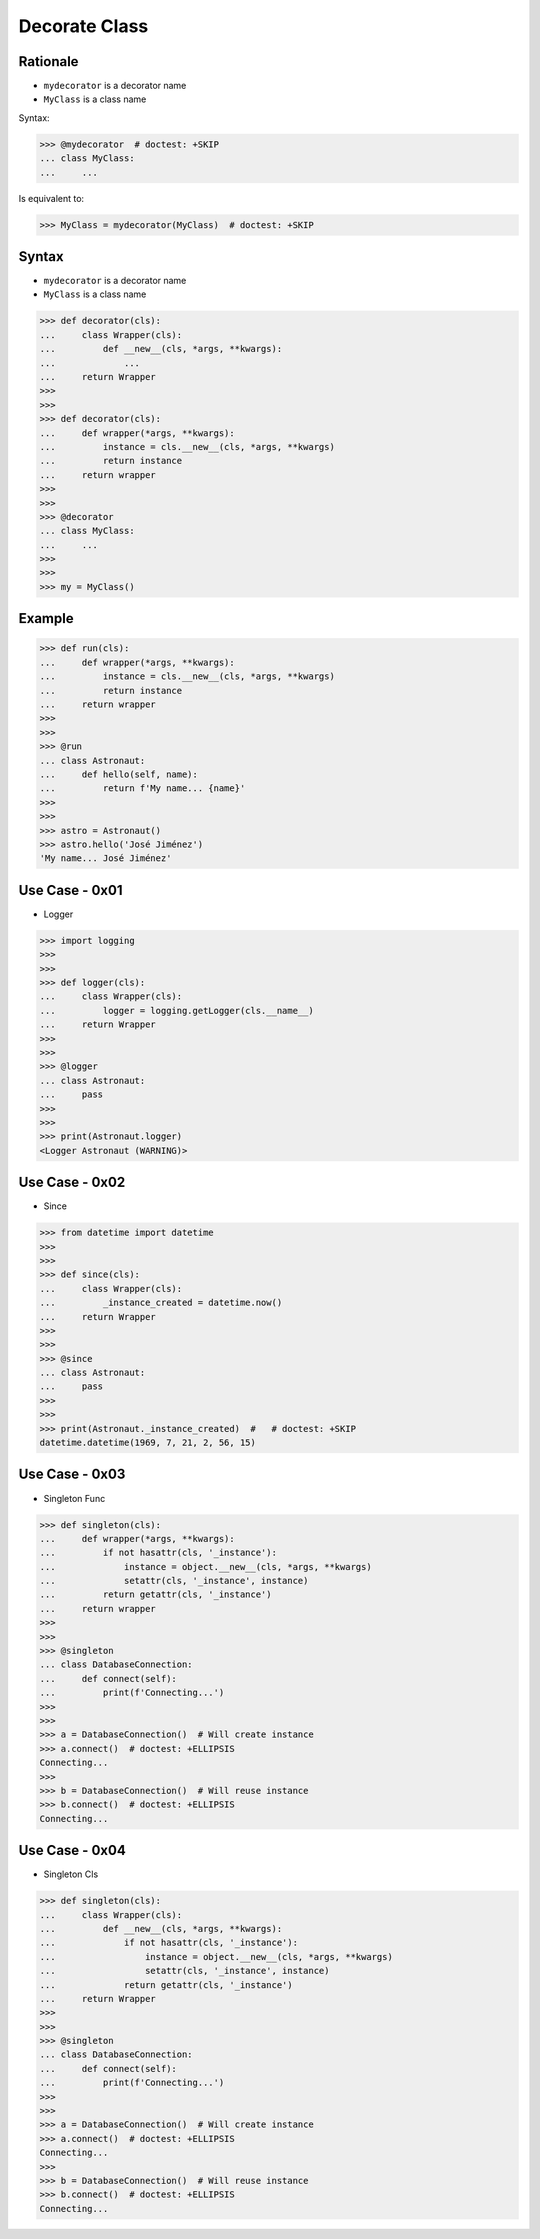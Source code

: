 Decorate Class
==============


Rationale
---------
* ``mydecorator`` is a decorator name
* ``MyClass`` is a class name

Syntax:

>>> @mydecorator  # doctest: +SKIP
... class MyClass:
...     ...

Is equivalent to:

>>> MyClass = mydecorator(MyClass)  # doctest: +SKIP


Syntax
------
* ``mydecorator`` is a decorator name
* ``MyClass`` is a class name

>>> def decorator(cls):
...     class Wrapper(cls):
...         def __new__(cls, *args, **kwargs):
...             ...
...     return Wrapper
>>>
>>>
>>> def decorator(cls):
...     def wrapper(*args, **kwargs):
...         instance = cls.__new__(cls, *args, **kwargs)
...         return instance
...     return wrapper
>>>
>>>
>>> @decorator
... class MyClass:
...     ...
>>>
>>>
>>> my = MyClass()


Example
-------
>>> def run(cls):
...     def wrapper(*args, **kwargs):
...         instance = cls.__new__(cls, *args, **kwargs)
...         return instance
...     return wrapper
>>>
>>>
>>> @run
... class Astronaut:
...     def hello(self, name):
...         return f'My name... {name}'
>>>
>>>
>>> astro = Astronaut()
>>> astro.hello('José Jiménez')
'My name... José Jiménez'


Use Case - 0x01
---------------
* Logger

>>> import logging
>>>
>>>
>>> def logger(cls):
...     class Wrapper(cls):
...         logger = logging.getLogger(cls.__name__)
...     return Wrapper
>>>
>>>
>>> @logger
... class Astronaut:
...     pass
>>>
>>>
>>> print(Astronaut.logger)
<Logger Astronaut (WARNING)>


Use Case - 0x02
---------------
* Since

>>> from datetime import datetime
>>>
>>>
>>> def since(cls):
...     class Wrapper(cls):
...         _instance_created = datetime.now()
...     return Wrapper
>>>
>>>
>>> @since
... class Astronaut:
...     pass
>>>
>>>
>>> print(Astronaut._instance_created)  #   # doctest: +SKIP
datetime.datetime(1969, 7, 21, 2, 56, 15)


Use Case - 0x03
---------------
* Singleton Func

>>> def singleton(cls):
...     def wrapper(*args, **kwargs):
...         if not hasattr(cls, '_instance'):
...             instance = object.__new__(cls, *args, **kwargs)
...             setattr(cls, '_instance', instance)
...         return getattr(cls, '_instance')
...     return wrapper
>>>
>>>
>>> @singleton
... class DatabaseConnection:
...     def connect(self):
...         print(f'Connecting...')
>>>
>>>
>>> a = DatabaseConnection()  # Will create instance
>>> a.connect()  # doctest: +ELLIPSIS
Connecting...
>>>
>>> b = DatabaseConnection()  # Will reuse instance
>>> b.connect()  # doctest: +ELLIPSIS
Connecting...


Use Case - 0x04
---------------
* Singleton Cls

>>> def singleton(cls):
...     class Wrapper(cls):
...         def __new__(cls, *args, **kwargs):
...             if not hasattr(cls, '_instance'):
...                 instance = object.__new__(cls, *args, **kwargs)
...                 setattr(cls, '_instance', instance)
...             return getattr(cls, '_instance')
...     return Wrapper
>>>
>>>
>>> @singleton
... class DatabaseConnection:
...     def connect(self):
...         print(f'Connecting...')
>>>
>>>
>>> a = DatabaseConnection()  # Will create instance
>>> a.connect()  # doctest: +ELLIPSIS
Connecting...
>>>
>>> b = DatabaseConnection()  # Will reuse instance
>>> b.connect()  # doctest: +ELLIPSIS
Connecting...


.. todo:: Assignments
